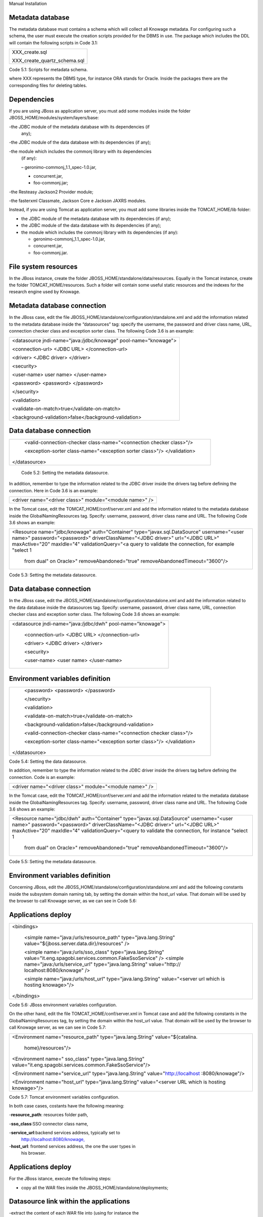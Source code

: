 
Manual Installation

Metadata database
-------------------

The metadata database must contains a schema which will collect all Knowage metadata.
For configuring such a schema, the user must execute the creation scripts provided for the
DBMS in use. The package which includes the DDL will contain the following scripts in Code 3.1:

+------------------------------+
| XXX_create.sql               |
|                              |
| XXX_create_quartz_schema.sql |
+------------------------------+
Code 5.1: Scripts for metadata schema.

where XXX represents the DBMS type, for instance ORA stands for Oracle. Inside the packages there are the corresponding files for deleting tables.

Dependencies
-------------------
If you are using JBoss as application server, you must add some modules inside the folder JBOSS_HOME/modules/system/layers/base:

-the JDBC module of the metadata database with its dependencies (if
   any);

-the JDBC module of the data database with its dependencies (if any);

-the module which includes the commonj library with its dependencies
   (if any):

   – geronimo-commonj_1.1_spec-1.0.jar,

   -  concurrent.jar,

   -  foo-commonj.jar;

-the Resteasy Jackson2 Provider module;

-the fasterxml Classmate, Jackson Core e Jackson JAXRS modules.

Instead, if you are using Tomcat as application server, you must add some libraries inside the TOMCAT_HOME/lib folder:

-  the JDBC module of the metadata database with its dependencies (if any);

-  the JDBC module of the data database with its dependencies (if any);

-  the module which includes the commonj library with its dependencies (if any):

   -  geronimo-commonj_1.1_spec-1.0.jar,

   -  concurrent.jar,

   -  foo-commonj.jar.

File system resources
--------------------

In the JBoss instance, create the folder JBOSS_HOME/standalone/data/resources. Equally in the Tomcat instance, create the folder TOMCAT_HOME/resources. Such a folder will contain some useful static resources and the indexes for the research engine used by Knowage.

Metadata database connection
-----------------------
In the JBoss case, edit the file JBOSS_HOME/standalone/configuration/standalone.xml and add the information related to the metadata database inside the “datasources” tag: specify the username, the password and driver class name, URL, connection checker class and exception sorter class. The following Code 3.6 is an example:

+-----------------------------------------------------------------+
| <datasource jndi-name="java:/jdbc/knowage" pool-name="knowage"> |
|                                                                 |
| <connection-url> <JDBC URL> </connection-url>                   |
|                                                                 |
| <driver> <JDBC driver> </driver>                                |
|                                                                 |
| <security>                                                      |
|                                                                 |
| <user-name> user name> </user-name>                             |
|                                                                 |
| <password> <password> </password>                               |
|                                                                 |
| </security>                                                     |
|                                                                 |
| <validation>                                                    |
|                                                                 |
| <validate-on-match>true</validate-on-match>                     |
|                                                                 |
| <background-validation>false</background-validation>            |
+-----------------------------------------------------------------+

Data database connection
-------------

+-----------------------------------------------------------------------+
|    <valid-connection-checker class-name="<connection checker          |
|    class>"/>                                                          |
|                                                                       |
|    <exception-sorter class-name="<exception sorter class>"/>          |
|    </validation>                                                      |
|                                                                       |
| </datasource>                                                         |
+-----------------------------------------------------------------------+


   Code 5.2: Setting the metadata datasource.

In addition, remember to type the information related to the JDBC driver inside the drivers tag before defining the connection. Here in Code 3.6 is an example:

+---------------------------------------------------------+
| <driver name="<driver class>" module="<module name>" /> |
+---------------------------------------------------------+

In the Tomcat case, edit the TOMCAT_HOME/conf/server.xml and add the information related to the metadata database inside the GlobalNamingResources tag. Specify: username, password, driver class name and URL. The following Code 3.6 shows an example:

+-----------------------------------------------------------------------+
| <Resource name="jdbc/knowage" auth="Container"                        |
| type="javax.sql.DataSource" username="<user name>"                    |
| password="<password>" driverClassName="<JDBC driver>" url="<JDBC      |
| URL>" maxActive="20" maxIdle="4" validationQuery="<a query to         |
| validate the connection, for example "select 1                        |
|                                                                       |
|    from dual" on Oracle>" removeAbandoned="true"                      |
|    removeAbandonedTimeout="3600"/>                                    |
+-----------------------------------------------------------------------+

Code 5.3: Setting the metadata datasource.

Data database connection
-------------------

In the JBoss case, edit the JBOSS_HOME/standalone/configuration/standalone.xml and add the information related to the data database inside the datasources tag. Specify: username, password, driver class name, URL, connection checker class and exception sorter class. The following Code 3.6 shows an example:

+-------------------------------------------------------------+
| <datasource jndi-name="java:/jdbc/dwh" pool-name="knowage"> |
|                                                             |
|    <connection-url> <JDBC URL> </connection-url>            |
|                                                             |
|    <driver> <JDBC driver> </driver>                         |
|                                                             |
|    <security>                                               |
|                                                             |
|    <user-name> <user name> </user-name>                     |
+-------------------------------------------------------------+

Environment variables definition
--------------------------

+-----------------------------------------------------------------------+
|    <password> <password> </password>                                  |
|                                                                       |
|    </security>                                                        |
|                                                                       |
|    <validation>                                                       |
|                                                                       |
|    <validate-on-match>true</validate-on-match>                        |
|                                                                       |
|    <background-validation>false</background-validation>               |
|                                                                       |
|    <valid-connection-checker class-name="<connection checker          |
|    class>"/>                                                          |
|                                                                       |
|    <exception-sorter class-name="<exception sorter class>"/>          |
|    </validation>                                                      |
|                                                                       |
| </datasource>                                                         |
+-----------------------------------------------------------------------+

Code 5.4: Setting the data datasource.

In addition, remember to type the information related to the JDBC driver inside the drivers tag before defining the connection. Code is an example:

+---------------------------------------------------------+
| <driver name="<driver class>" module="<module name>" /> |
+---------------------------------------------------------+

In the Tomcat case, edit the TOMCAT_HOME/conf/server.xml and add the information related to the metadata database inside the GlobalNamingResources tag. Specify: username, password, driver class name and URL. The following Code 3.6 shows an example:

+-----------------------------------------------------------------------+
| <Resource name="jdbc/dwh" auth="Container"                            |
| type="javax.sql.DataSource" username="<user name>"                    |
| password="<password>" driverClassName="<JDBC driver>" url="<JDBC      |
| URL>" maxActive="20" maxIdle="4" validationQuery="<query to validate  |
| the connection, for instance "select 1                                |
|                                                                       |
|    from dual" on Oracle>" removeAbandoned="true"                      |
|    removeAbandonedTimeout="3600"/>                                    |
+-----------------------------------------------------------------------+



Code 5.5: Setting the metadata datasource.

Environment variables definition
------------------------
Concerning JBoss, edit the JBOSS_HOME/standalone/configuration/standalone.xml and add the following constants inside the subsystem domain naming tab, by setting the domain within the host_url value. That domain will be used by the browser to call Knowage server, as we can see in Code 5.6:

Applications deploy
-------------

+-----------------------------------------------------------------------+
| <bindings>                                                            |
|                                                                       |
|    <simple name="java:/urls/resource_path" type="java.lang.String"    |
|    value="${jboss.server.data.dir}/resources" />                      |
|                                                                       |
|    <simple name="java:/urls/sso_class" type="java.lang.String"        |
|    value="it.eng.spagobi.services.common.FakeSsoService" /> <simple   |
|    name="java:/urls/service_url" type="java.lang.String"              |
|    value="http:// localhost:8080/knowage" />                          |
|                                                                       |
|    <simple name="java:/urls/host_url" type="java.lang.String"         |
|    value="<server url which is hosting knowage>"/>                    |
|                                                                       |
| </bindings>                                                           |
+-----------------------------------------------------------------------+

Code 5.6: JBoss environment variables configuration.

On the other hand, edit the file TOMCAT_HOME/conf/server.xml in Tomcat case and add the following constants in the GlobalNamingResources tag, by setting the domain within the host_url value. That domain will be used by the browser to call Knowage server, as we can see in Code 5.7:

+-----------------------------------------------------------------------+
| <Environment name="resource_path" type="java.lang.String"             |
| value="${catalina.                                                    |
|                                                                       |
|    home}/resources"/>                                                 |
|                                                                       |
| <Environment name=" sso_class" type="java.lang.String"                |
| value="it.eng.spagobi.services.common.FakeSsoService"/>               |
|                                                                       |
| <Environment name="service_url" type="java.lang.String"               |
| value="http://localhost :8080/knowage"/>                              |
|                                                                       |
| <Environment name="host_url" type="java.lang.String" value="<server   |
| URL which is hosting knowage>"/>                                      |
+-----------------------------------------------------------------------+

Code 5.7: Tomcat environment variables configuration.

In both case cases, costants have the following meaning:

-**resource\ \_\ path**: resources folder path,

-**sso_class**:SSO connector class name,

-**service\ \_\ url**:backend services address, typically set to
   `http://localhost:8080/knowage, <http://localhost:8080/knowage>`__

-**host\_\ url**: frontend services address, the one the user types in
   his browser.

Applications deploy
----------------

For the JBoss istance, execute the following steps:

-  copy all the WAR files inside the JBOSS_HOME/standalone/deployments;

Datasource link within the applications
-----------------

-extract the content of each WAR file into (using for instance the
   unzip utility) one directory with the same name, including the “.war”
   suffix (for istance, “knowage.war”;

-delete the WAR files;

-create an empty file for each WAR file with the same name plus the
   suffix “.dodeploy” (for example, “knowage.war.dodeploy“).

Please refer to the instructions that are written in the JBOSS_HOME/standalone/deployments/README.txt. For Tomcat, simply copy all the WAR files inside the TOMCAT_HOME/webapps folder. Once the first start is ended each WAR file will be unzipped. It is also possible to unzip the WAR files manually using the unzip utility.

Datasource link within the applications
------------------------

For JBoss instance, control that in all the JBOSS_HOME/standalone/deployments/knowage*.war/META-INF/context.xml files there are the links reported in Code 5.8:

+-----------------------------------------------------------------------+
| <ResourceLink global="jdbc/knowage" name="jdbc/knowage"               |
| type="javax.sql. DataSource"/>                                        |
|                                                                       |
| <ResourceLink global="jdbc/dwh" name="jdbc/dwh"                       |
| type="javax.sql.DataSource"/>                                         |
+-----------------------------------------------------------------------+
Code 5.8: DataSource link syntax.

While for the Tomcat instance, control in the TOMCAT_HOME/webapps/knowage*/META-INF/context.xml and set the same
   links as in Code 5.8. Inside the released packages there are already two links: one for the jdbc/knowage resource, which the user must keep, and the other for the jdbc/foodmart, which should be renamed with jdbc/dwh, as above.

Configuration of the metadata db dialect
---------------------
In the JBoss instance, verify that the right dialect has been set in all JBOSS_HOME/standalone/deployments/knowage*.war/WEB-INF/classes/hibernate.cfg.xml files.
In the Tomcat instance, verify that the right dialect has been set in all TOMCAT_HOME/webapps/knowage*/WEB-INF/classes/hibernate.cfg.xml files. We list all the possible dialects that can be used:

-  <property name="hibernate.dialect">org.hibernate.dialect.MySQLDialect</property>,

Modification of the Quartz configuration
-----------------------

-  <property name="hibernate.dialect">org.hibernate.dialect.SQLServerDialect</property>

-  <property name="hibernate.dialect">org.hibernate.dialect.PostgreSQLDialect</property>

-  <property name="hibernate.dialect">org.hibernate.dialect.Oracle9Dialect</property>

-  <property name="hibernate.dialect">org.hibernate.dialect.IngresDialect</property>

-  <property name="hibernate.dialect">org.hibernate.dialect.HSQLDialect</property>

-  <property name="hibernate.dialect">org.hibernate.dialect.DB2400Dialect</property>

**Remark.** The modification of these files will be effective as soon as the web application is reloaded or the application server is restarted.

Modification of the Quartz configuration
-------------------------
The scheduler is configured by the following file: knowage.war/WEB-INF/classes/quartz.properties. It is essential to enhance in this file the property ”org.quartz.jobStore.driverDelegateClass“ with the right value, according to the metadata database in use. These in Code 5.9 the possible values:

+-----------------------------------------------------------------------+
| # Hsqldb delegate class                                               |
|                                                                       |
| #org.quartz.jobStore.driverDelegateClass=org.quartz.impl.jdbcjobstore |
| .                                                                     |
|                                                                       |
|    HSQLDBDelegate                                                     |
|                                                                       |
| # Mysql/Ingres delegate class                                         |
| org.quartz.jobStore.driverDelegateClass=org.quartz.impl.jdbcjobstore. |
|                                                                       |
|    StdJDBCDelegate                                                    |
|                                                                       |
| # Postgres delegate class                                             |
|                                                                       |
| #org.quartz.jobStore.driverDelegateClass=org.quartz.impl.jdbcjobstore |
| .                                                                     |
|                                                                       |
|    PostgreSQLDelegate                                                 |
|                                                                       |
| # Oracle delegate class                                               |
|                                                                       |
| #org.quartz.jobStore.driverDelegateClass=org.quartz.impl.jdbcjobstore |
| .oracle.                                                              |
|                                                                       |
|    OracleDelegate                                                     |
|                                                                       |
| # SQLServer delegate class                                            |
|                                                                       |
| #org.quartz.jobStore.driverDelegateClass=org.quartz.impl.jdbcjobstore |
| .                                                                     |
|                                                                       |
|    MSSQLDelegate                                                      |
+-----------------------------------------------------------------------+

Code 5.9: Values for the Quartz file.

Pool of thread definition
-----------------

When Knowage is installed in cluster with several nodes, it is necessary to activate the Cluster modality, adding these parameters, in Code 5.10, to the quartz.properties file of every involved machines:

+-----------------------------------------------------------------------+
| org.quartz.jobStore.isClustered = true                                |
| org.quartz.jobStore.clusterCheckinInterval = 20000                    |
|                                                                       |
| org.quartz.scheduler.instanceId = AUTO                                |
| org.quartz.scheduler.instanceName = RHECMClusteredSchedule            |
+-----------------------------------------------------------------------+


Code 5.10: Cluster modality manual activation.

Pool of thread definition
--------------

For the execution of the batch processing ,Knowage uses a thread pool. In the JBoss case it is possible to modify the configuration by editing the JBOSS_HOME/standalone/configuration/standalone.xml and adding the configuration related to thread pool inside the **subsystem domain naming** tag, as showed in Code 5.11:

+-----------------------------------------------------------------------+
| <bindings>                                                            |
|                                                                       |
| <object-factory name="java:/global/SpagoWorkManager"                  |
| module="de.myfoo.commonj" class="de.myfoo.commonj.work.               |
| MyFooWorkManagerFactory">                                             |
|                                                                       |
| <environment>                                                         |
|                                                                       |
| <property name="maxThreads" value="5"/>                               |
|                                                                       |
| <property name="minThreads" value="1"/>                               |
|                                                                       |
| <property name="queueLength" value="10"/>                             |
|                                                                       |
| <property name="maxDaemons" value="10"/>                              |
|                                                                       |
| </environment>                                                        |
|                                                                       |
| </object-factory>                                                     |
|                                                                       |
| </bindings>                                                           |
+-----------------------------------------------------------------------+

Code 5.11: Thread pool configuration for JBoss.
Similarly, in the Tomcat case it is possible to enable it by editing the configuration of the TOMCAT_HOME/conf/server.xml file and add the settings related to the pool of thread editing the **GlobalNamingResources** tag, as shown in Code 5.12

+-----------------------------------------------------------------------+
| <Resource auth="Container"                                            |
|                                                                       |
|    factory="de.myfoo.commonj.work.FooWorkManagerFactory"              |
|    maxThreads="5" name="wm/SpagoWorkManager"                          |
+-----------------------------------------------------------------------+

Check of the memory settings
----------------

+-----------------------------------+
| type="commonj.work.WorkManager"/> |
+-----------------------------------+
Code 5.12: Thread of pool configuration for Tomcat.

Check of the memory settings
--------------------

It is recommended to increase the memory dimension used by the application server; this can be done by adjusting some properties. The memory space required by each application server depends on several different factors: number of users, analysis type, amount of handled data, etc. The smallest memory requirements are:

-  Xms1024m;

-  Xmx2048m;

-  XX:MaxPermSize=512m (only for JDK 1.7).

**JBoss**

|image28| Insert at the beginning of the JBOSS_HOME/bin/run.conf.sh file the row in Code 5.15:

+------------------------------------------------------------------------+
| export JAVA_OPTS="$JAVA_OPTS -Xms1024m -Xmx2048m -XX:MaxPermSize=512m" |
+------------------------------------------------------------------------+
Code 5.13: Memory settings for JBoss in Linux environment.

|image29| Insert at the beginning of the JBOSS_HOME/bin/run.conf.bat file the row in Code


+--------------------------------------------------------------------+
| set JAVA_OPTS= %JAVA_OPTS% -Xms1024m Xmx2048m -XX:MaxPermSize=512m |
+--------------------------------------------------------------------+
Code 5.14: Memory settings for JBoss in Windows environment.

**Tomcat**

|image30| Insert at the beginning of the TOMCAT_HOME/bin/setenv.sh file the row in Code 5.15:

+------------------------------------------------------------------------+
| export JAVA_OPTS="$JAVA_OPTS -Xms1024m -Xmx2048m -XX:MaxPermSize=512m" |
+------------------------------------------------------------------------+
Code 5.15: Memory settings for Tomcat in Linux environment.

|image31| Insert at the beginning of the TOMCAT_HOME/bin/setenv.bat file the row in Code 5.16:


+--------------------------------------------------------------------+
| set JAVA_OPTS= %JAVA_OPTS% -Xms1024m Xmx2048m -XX:MaxPermSize=512m |
+--------------------------------------------------------------------+
Code 5.16: Memory settings for Tomcat in Windows environment.

If one uses Tomcat as a service it is important to modify those settings through the GUI. For that we refer to the documents available on the web page `www.apache.org. <http://www.apache.org/>`__

LOG files
--------------

It is necessary to arrange a folder where Knowage and its analytical engines can store their respective log files. From now on, we will call LOG_DIR such folder and LOG_DIR_PATH the path that leads to it. This path is configured in file log4j.properties located inside the *\\*\ WEB-INF\ *\\*\ classes\ *\\* available in each web application.
In short, to configure the Knowage log folder the user must execute the following steps: • create the LOG_DIR folder on all cluster nodes on which it is intended to deploy Knowage Server and/or one of its analytical engines. The LOG_DIR_PATH string must be the same for every node;

-|image32| verify that Knowage has write permissions on this folder; set the property :sub:`log4j.appender.knowage.File` inside the WEB-INF/classes/log4j.properties Knowage file to LOG_DIR_PATH/knowage.log;

-set the property :sub:`log4j.appender.knowageXXXXXEngine.File` inside the :sub:`WEB-INF/classes/log4j.properties` file of each engine to LOG_DIR_PATH/knwoageXXXXXEngine.log;

-  only for the Birt Engine, to set the property logDirectory inside the WEB-INF/classes/BirtLogConfig.properties file of the
   knowagebirtreportengine application toLOG\ :sup:`\_`\ DIR\ :sup:`\_`\ PATH.

In case you are using JBoss , in all configuration log4j.properties files substitute the string ”catalina.base/logs“ with "jboss.server.log.dir”.

Configuration file
------------------
For the JBoss case, it is necessary to modify some configuration files reported in Table 5.1. Apply the string replacements for each web application.
Moreover, apply the string substitutions to the configs.xml file included in the JBOSS_HOME/standalone/deploymen file, as reported in Table 9.2:

Configuration file

+----------------------+------------------------------+--------------------------+
|    **File name**     | **Original string**          | **New string**           |
+======================+==============================+==========================+
|    hibernate.cfg.xml | java:/comp/env/jdbc/knowage  | java:/jdbc/knowage       |
+----------------------+------------------------------+--------------------------+
|    quartz.properties | java:/comp/env/jdbc/knowage  | java:/jdbc/knowage       |
+----------------------+------------------------------+--------------------------+
|    engine config.xml | java:/comp/env/resource_path | java:/urls/resource_path |
+----------------------+------------------------------+--------------------------+
|                      | java:/comp/env/service_url   | java:/urls/service_url   |
+----------------------+------------------------------+--------------------------+
|                      | java:/comp/env/sso_class     | java:/urls/sso_class     |
+----------------------+------------------------------+--------------------------+
|                      | java:/comp/env/hmacKey       | java:/urls/hmacKey       |
+----------------------+------------------------------+--------------------------+

 Table 5.1: String replacements according to the web application.

+------------------+------------------------------+--------------------------+
|    **File name** | **Original string**          | **New string**           |
+==================+==============================+==========================+
|    configs.xml   | java:/comp/env/resource_path | java:/urls/resource_path |
+------------------+------------------------------+--------------------------+
|                  | java:/comp/env/service_url   | java:/urls/service_url   |
+------------------+------------------------------+--------------------------+
|                  | java:/comp/env/sso_class     | java:/urls/sso_class     |
+------------------+------------------------------+--------------------------+
|                  | java:/comp/env/hmacKey       | java:/urls/hmacKey       |
+------------------+------------------------------+--------------------------+

 Table 5.2: String replacements according to the web application.

JAR library file
---------------

**Remark.** The configs.xml file is used to initialize some configuration tables on the database, therefore the user must set
   these adjustments before the server is launched. Furthermore, the user must apply the modifications listed below in
   all configuration web.xml files of each web application:

-  uncomment all blocks bounded by the comments “START JBOSS RES” and “END JBOSS RES”;

-  comment all blocks bounded by the comments “START TOMCAT RES” and “END TOMCAT RES”;

-  comment all blocks bounded by the comments “START ProxyTicketReceptor” and “END ProxyTicketReceptor”.

JAR library file
--------------

Considering the JBoss instance, delete all of the following files from each web application:

-  WEB-INF/lib/jaxrs-api-2.3.5.Final.jar;

-  WEB-INF/lib/resteasy-jaxb-provider-2.3.5.Final.jar;

-  WEB-INF/lib/resteasy-jaxrs-2.3.5.Final.jar;

-  WEB-INF/lib/resteasy-multipart-provider-2.3.5.final.jar.

Moreover, still for JBoss delete only from the Knowage web application the following files:

-  WEB-INF/tlds/liferay-portlet.tld;

-  WEB-INF/tlds/portlet.tld;

-  WEB-INF/lib/resteasy-jackson2-provider-3.0.9.Final.jar.

server-config.wsdd tests
--------------
In Knowage server the core and its analytical engines exchange information through some SOAP services. Those services can send/receive attached files: those files are temporarely stored in a folder that is configured in the knowage/WEB-INF/server-config.wsdd file. The Code 5.17 shows the syntax.

+------------------------------------------------------------------+
| <parameter name="attachments.Directory" value="../attachments"/> |
+------------------------------------------------------------------+
   Code 5.17: Configuration of the files.

server-config.wsdd tests

Obviously it is possible to modify the folder path, but the user who starts the application server is required to have indeed write permissions in the configured folder.
